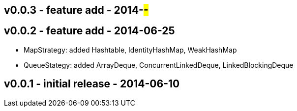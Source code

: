 v0.0.3 - feature add - 2014-##-##
---------------------------------


v0.0.2 - feature add - 2014-06-25
---------------------------------
* MapStrategy: added Hashtable, IdentityHashMap, WeakHashMap
* QueueStategy: added ArrayDeque, ConcurrentLinkedDeque, LinkedBlockingDeque


v0.0.1 - initial release - 2014-06-10
-------------------------------------
